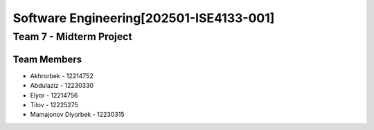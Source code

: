 Software Engineering[202501-ISE4133-001]
=======================================

Team 7 - Midterm Project
------------------------

Team Members
~~~~~~~~~~~

* Akhrorbek - 12214752
* Abdulaziz - 12230330
* Elyor - 12214756
* Tilov - 12225275
* Mamajonov Diyorbek - 12230315